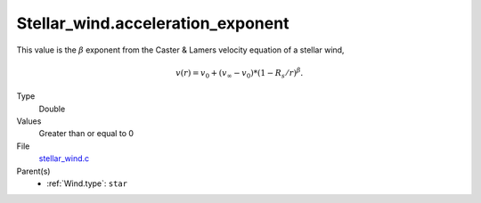 Stellar_wind.acceleration_exponent
==================================

This value is the :math:`\beta` exponent from the Caster & Lamers velocity equation of a stellar wind,

.. math::
  v(r) = v_0 + (v_\infty-v_0) * (1 - R_s/r)^{\beta}.

Type
  Double

Values
  Greater than or equal to 0

File
  `stellar_wind.c <https://github.com/sirocco-rt/sirocco/blob/master/source/stellar_wind.c>`_


Parent(s)
  * :ref:`Wind.type`: ``star``


